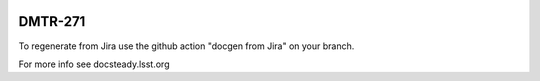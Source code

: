 .. image:: https://img.shields.io/badge/dmtr--271-lsst.io-brightgreen.svg
   :target: https://dmtr-271.lsst.io
.. image:: https://github.com/lsst-dm/dmtr-271/workflows/CI/badge.svg
   :target: https://github.com/lsst-dm/dmtr-271/actions/

########
DMTR-271
########


To regenerate from Jira use the github action "docgen from Jira" on your branch. 

For more info see docsteady.lsst.org
